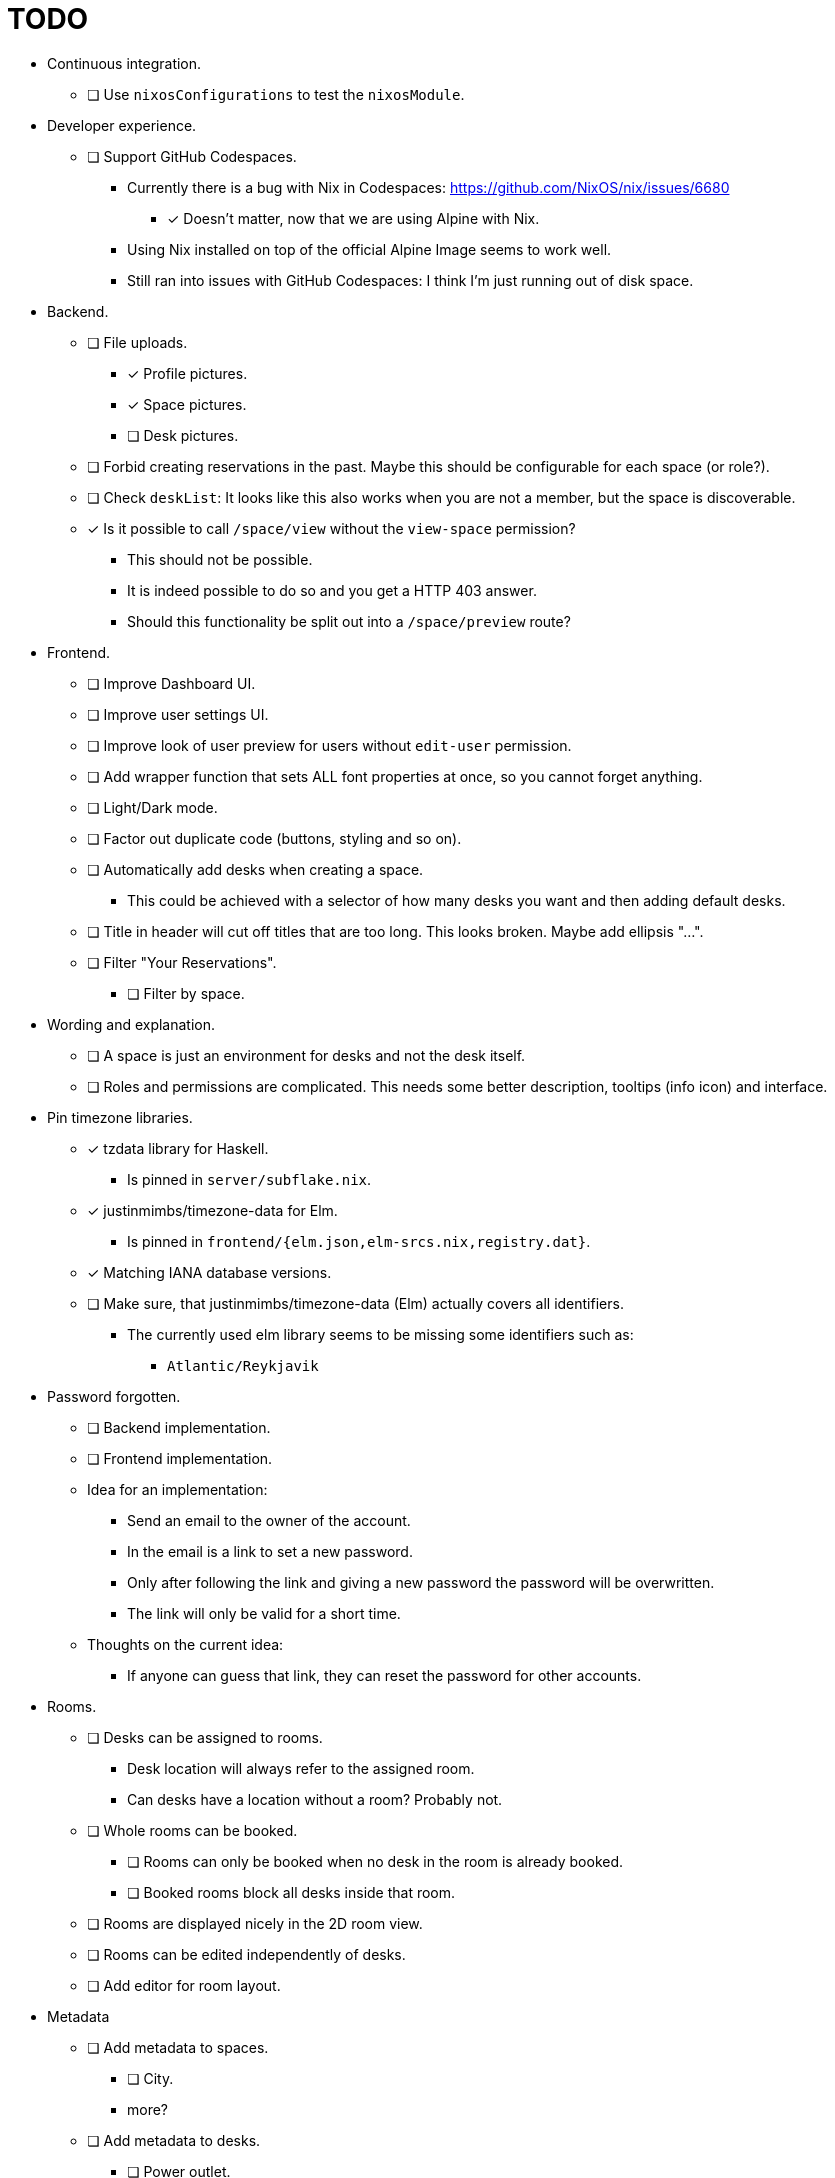 = TODO

* Continuous integration.
  ** [ ] Use `nixosConfigurations` to test the `nixosModule`.

* Developer experience.
  ** [ ] Support GitHub Codespaces.
    *** Currently there is a bug with Nix in Codespaces: https://github.com/NixOS/nix/issues/6680
      **** [x] Doesn't matter, now that we are using Alpine with Nix.
    *** Using Nix installed on top of the official Alpine Image seems to work well.
    *** Still ran into issues with GitHub Codespaces: I think I'm just running out of disk space.

* Backend.
  ** [ ] File uploads.
    *** [x] Profile pictures.
    *** [x] Space pictures.
    *** [ ] Desk pictures.
  ** [ ] Forbid creating reservations in the past. Maybe this should be configurable for each space (or role?).
  ** [ ] Check `deskList`: It looks like this also works when you are not a member, but the space is discoverable.
  ** [x] Is it possible to call `/space/view` without the `view-space` permission?
    *** This should not be possible.
    *** It is indeed possible to do so and you get a HTTP 403 answer.
    *** Should this functionality be split out into a `/space/preview` route?

* Frontend.
  ** [ ] Improve Dashboard UI.
  ** [ ] Improve user settings UI.
  ** [ ] Improve look of user preview for users without `edit-user` permission.
  ** [ ] Add wrapper function that sets ALL font properties at once, so you cannot forget anything.
  ** [ ] Light/Dark mode.
  ** [ ] Factor out duplicate code (buttons, styling and so on).
  ** [ ] Automatically add desks when creating a space.
    *** This could be achieved with a selector of how many desks you want and then adding default desks.
  ** [ ] Title in header will cut off titles that are too long. This looks broken. Maybe add ellipsis "...".
  ** [ ] Filter "Your Reservations".
    *** [ ] Filter by space.

* Wording and explanation.
  ** [ ] A space is just an environment for desks and not the desk itself.
  ** [ ] Roles and permissions are complicated. This needs some better description, tooltips (info icon) and interface.

* Pin timezone libraries.
  ** [x] tzdata library for Haskell.
    *** Is pinned in `server/subflake.nix`.
  ** [x] justinmimbs/timezone-data for Elm.
    *** Is pinned in `frontend/{elm.json,elm-srcs.nix,registry.dat}`.
  ** [x] Matching IANA database versions.
  ** [ ] Make sure, that justinmimbs/timezone-data (Elm) actually covers all identifiers.
    *** The currently used elm library seems to be missing some identifiers such as:
      **** `Atlantic/Reykjavik`

* Password forgotten.
  ** [ ] Backend implementation.
  ** [ ] Frontend implementation.
  ** Idea for an implementation:
    *** Send an email to the owner of the account.
    *** In the email is a link to set a new password.
    *** Only after following the link and giving a new password the password will be overwritten.
    *** The link will only be valid for a short time.
  ** Thoughts on the current idea:
    *** If anyone can guess that link, they can reset the password for other accounts.

* Rooms.
  ** [ ] Desks can be assigned to rooms.
    *** Desk location will always refer to the assigned room.
    *** Can desks have a location without a room? Probably not.
  ** [ ] Whole rooms can be booked.
    *** [ ] Rooms can only be booked when no desk in the room is already booked.
    *** [ ] Booked rooms block all desks inside that room.
  ** [ ] Rooms are displayed nicely in the 2D room view.
  ** [ ] Rooms can be edited independently of desks.
  ** [ ] Add editor for room layout.

* Metadata
  ** [ ] Add metadata to spaces.
    *** [ ] City.
    *** more?
  ** [ ] Add metadata to desks.
    *** [ ] Power outlet.
    *** [ ] Monitor.
    *** [ ] Window.
    *** more?

* Signed reservation emails.
  ** When the server sends the "Reservation created" notification email, we can attach a QR code.
  ** This QR code is signed by the server.
  ** The server saves its private key in its database.
  ** The server shares a public key to verify the signature.
  ** Some app (???) can then verify this QR code.
    *** That way you know that the person show that QR code is actually the person that booked the reservation.

* Smart desk assignment.
  ** Users can choose to reserve any desk (not a specific one).
  ** Mensam will not choose the desk until the reservation actually happens.
  ** That way other people with preferences can still choose whatever they want.

* Google calendar integration.

* Microsoft Outlook calender integration.
